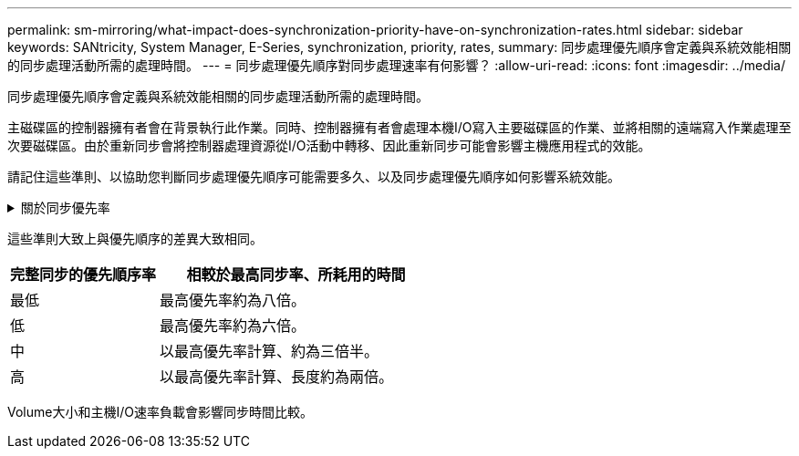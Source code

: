 ---
permalink: sm-mirroring/what-impact-does-synchronization-priority-have-on-synchronization-rates.html 
sidebar: sidebar 
keywords: SANtricity, System Manager, E-Series, synchronization, priority, rates, 
summary: 同步處理優先順序會定義與系統效能相關的同步處理活動所需的處理時間。 
---
= 同步處理優先順序對同步處理速率有何影響？
:allow-uri-read: 
:icons: font
:imagesdir: ../media/


[role="lead"]
同步處理優先順序會定義與系統效能相關的同步處理活動所需的處理時間。

主磁碟區的控制器擁有者會在背景執行此作業。同時、控制器擁有者會處理本機I/O寫入主要磁碟區的作業、並將相關的遠端寫入作業處理至次要磁碟區。由於重新同步會將控制器處理資源從I/O活動中轉移、因此重新同步可能會影響主機應用程式的效能。

請記住這些準則、以協助您判斷同步處理優先順序可能需要多久、以及同步處理優先順序如何影響系統效能。

.關於同步優先率
[%collapsible]
====
這些優先率可供選擇：

* 最低
* 低
* 中
* 高
* 最高


最低的優先順序率可支援系統效能、但重新同步需要較長時間。最高優先順序率支援重新同步、但系統效能可能會受損。

====
這些準則大致上與優先順序的差異大致相同。

[cols="35h,~"]
|===
| 完整同步的優先順序率 | 相較於最高同步率、所耗用的時間 


 a| 
最低
 a| 
最高優先率約為八倍。



 a| 
低
 a| 
最高優先率約為六倍。



 a| 
中
 a| 
以最高優先率計算、約為三倍半。



 a| 
高
 a| 
以最高優先率計算、長度約為兩倍。

|===
Volume大小和主機I/O速率負載會影響同步時間比較。
